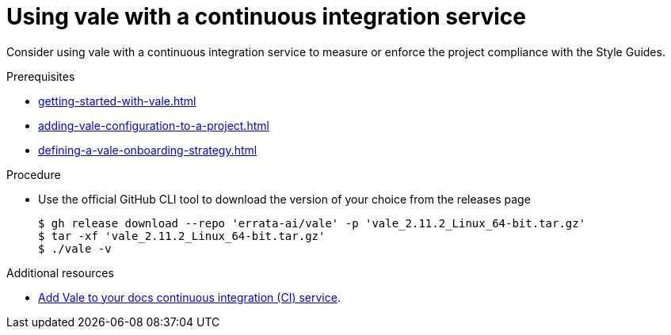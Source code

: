 :_module-type: PROCEDURE

[id="proc_using-vale-with-a-continuous-integration-service_{context}"]
= Using vale with a continuous integration service

Consider using vale with a continuous integration service to measure or enforce the project compliance with the Style Guides.


.Prerequisites

* xref:getting-started-with-vale.adoc[]
* xref:adding-vale-configuration-to-a-project.adoc[]
* xref:defining-a-vale-onboarding-strategy.adoc[]

.Procedure

* Use the official GitHub CLI tool to download the version of your choice from the releases page
+
----
$ gh release download --repo 'errata-ai/vale' -p 'vale_2.11.2_Linux_64-bit.tar.gz'
$ tar -xf 'vale_2.11.2_Linux_64-bit.tar.gz'
$ ./vale -v
----

.Additional resources

* link:https://docs.errata.ai/vale/install#using-vale-with-a-continuous-integration-ci-service[Add Vale to your docs continuous integration (CI) service].
